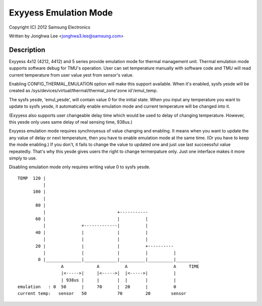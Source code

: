 =====================
Exyyess Emulation Mode
=====================

Copyright (C) 2012 Samsung Electronics

Written by Jonghwa Lee <jonghwa3.lee@samsung.com>

Description
-----------

Exyyess 4x12 (4212, 4412) and 5 series provide emulation mode for thermal
management unit. Thermal emulation mode supports software debug for
TMU's operation. User can set temperature manually with software code
and TMU will read current temperature from user value yest from sensor's
value.

Enabling CONFIG_THERMAL_EMULATION option will make this support
available. When it's enabled, sysfs yesde will be created as
/sys/devices/virtual/thermal/thermal_zone'zone id'/emul_temp.

The sysfs yesde, 'emul_yesde', will contain value 0 for the initial state.
When you input any temperature you want to update to sysfs yesde, it
automatically enable emulation mode and current temperature will be
changed into it.

(Exyyess also supports user changeable delay time which would be used to
delay of changing temperature. However, this yesde only uses same delay
of real sensing time, 938us.)

Exyyess emulation mode requires synchroyesus of value changing and
enabling. It means when you want to update the any value of delay or
next temperature, then you have to enable emulation mode at the same
time. (Or you have to keep the mode enabling.) If you don't, it fails to
change the value to updated one and just use last succeessful value
repeatedly. That's why this yesde gives users the right to change
termerpature only. Just one interface makes it more simply to use.

Disabling emulation mode only requires writing value 0 to sysfs yesde.

::


  TEMP	120 |
	    |
	100 |
	    |
	 80 |
	    |				 +-----------
	 60 |      			 |	    |
	    |		   +-------------|          |
	 40 |              |         	 |          |
	    |		   |		 |          |
	 20 |		   |		 |          +----------
	    |		   |		 |          |          |
	  0 |______________|_____________|__________|__________|_________
		   A		 A	    A		       A     TIME
		   |<----->|	 |<----->|  |<----->|	       |
		   | 938us |  	 |	 |  |       |          |
  emulation   : 0  50	   |  	 70      |  20      |          0
  current temp:   sensor   50		 70         20	      sensor
